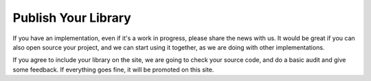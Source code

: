 Publish Your Library
====================

If you have an implementation, even if it's a work in progress, please share
the news with us. It would be great if you can also open source your project,
and we can start using it together, as we are doing with other implementations.

If you agree to include your library on the site, we are going to check your
source code, and do a basic audit and give some feedback. If everything goes
fine, it will be promoted on this site.